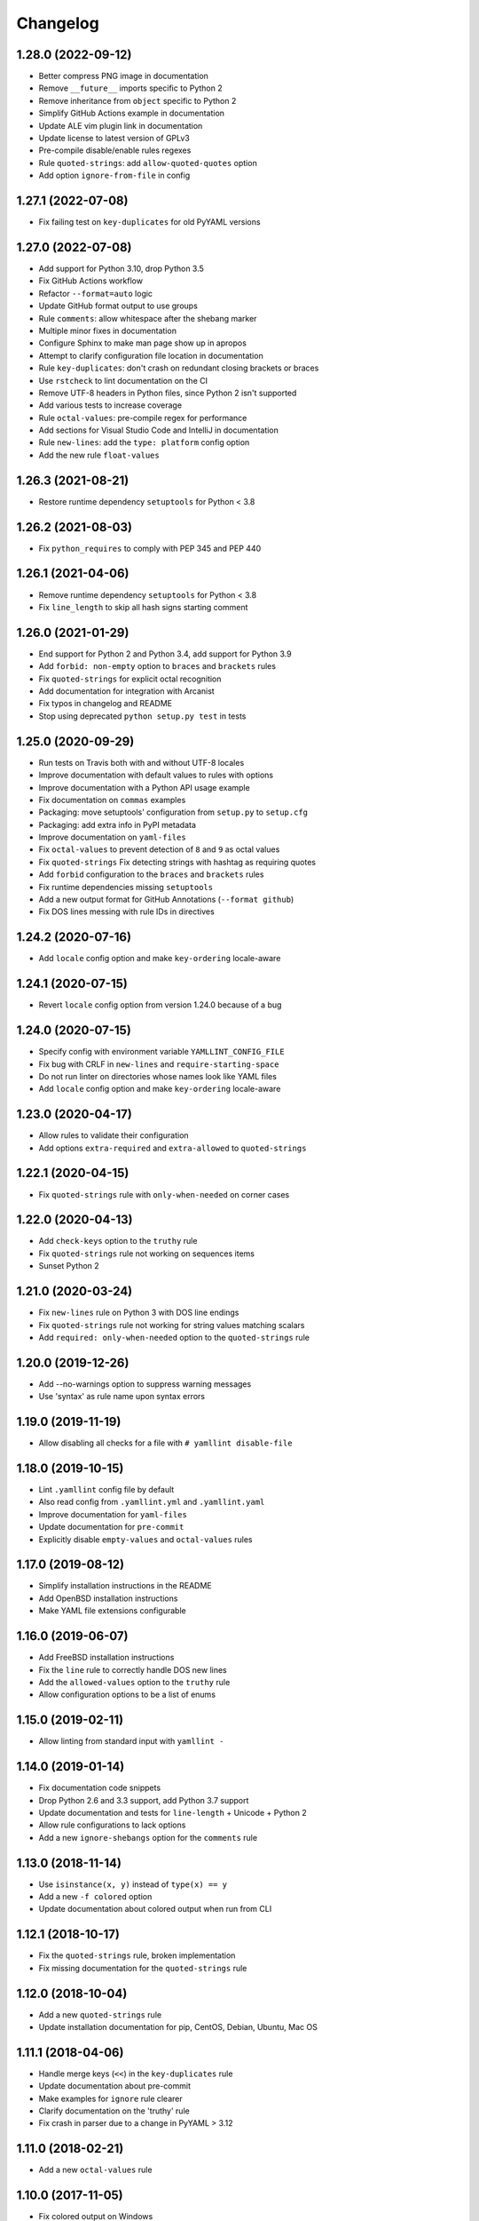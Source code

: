 Changelog
=========

1.28.0 (2022-09-12)
-------------------

- Better compress PNG image in documentation
- Remove ``__future__`` imports specific to Python 2
- Remove inheritance from ``object`` specific to Python 2
- Simplify GitHub Actions example in documentation
- Update ALE vim plugin link in documentation
- Update license to latest version of GPLv3
- Pre-compile disable/enable rules regexes
- Rule ``quoted-strings``: add ``allow-quoted-quotes`` option
- Add option ``ignore-from-file`` in config

1.27.1 (2022-07-08)
-------------------

- Fix failing test on ``key-duplicates`` for old PyYAML versions

1.27.0 (2022-07-08)
-------------------

- Add support for Python 3.10, drop Python 3.5
- Fix GitHub Actions workflow
- Refactor ``--format=auto`` logic
- Update GitHub format output to use groups
- Rule ``comments``: allow whitespace after the shebang marker
- Multiple minor fixes in documentation
- Configure Sphinx to make man page show up in apropos
- Attempt to clarify configuration file location in documentation
- Rule ``key-duplicates``: don't crash on redundant closing brackets or braces
- Use ``rstcheck`` to lint documentation on the CI
- Remove UTF-8 headers in Python files, since Python 2 isn't supported
- Add various tests to increase coverage
- Rule ``octal-values``: pre-compile regex for performance
- Add sections for Visual Studio Code and IntelliJ in documentation
- Rule ``new-lines``: add the ``type: platform`` config option
- Add the new rule ``float-values``

1.26.3 (2021-08-21)
-------------------

- Restore runtime dependency ``setuptools`` for Python < 3.8

1.26.2 (2021-08-03)
-------------------

- Fix ``python_requires`` to comply with PEP 345 and PEP 440

1.26.1 (2021-04-06)
-------------------

- Remove runtime dependency ``setuptools`` for Python < 3.8
- Fix ``line_length`` to skip all hash signs starting comment

1.26.0 (2021-01-29)
-------------------

- End support for Python 2 and Python 3.4, add support for Python 3.9
- Add ``forbid: non-empty`` option to ``braces`` and ``brackets`` rules
- Fix ``quoted-strings`` for explicit octal recognition
- Add documentation for integration with Arcanist
- Fix typos in changelog and README
- Stop using deprecated ``python setup.py test`` in tests

1.25.0 (2020-09-29)
-------------------

- Run tests on Travis both with and without UTF-8 locales
- Improve documentation with default values to rules with options
- Improve documentation with a Python API usage example
- Fix documentation on ``commas`` examples
- Packaging: move setuptools' configuration from ``setup.py`` to ``setup.cfg``
- Packaging: add extra info in PyPI metadata
- Improve documentation on ``yaml-files``
- Fix ``octal-values`` to prevent detection of ``8`` and ``9`` as octal values
- Fix ``quoted-strings`` Fix detecting strings with hashtag as requiring quotes
- Add ``forbid`` configuration to the ``braces`` and ``brackets`` rules
- Fix runtime dependencies missing ``setuptools``
- Add a new output format for GitHub Annotations (``--format github``)
- Fix DOS lines messing with rule IDs in directives

1.24.2 (2020-07-16)
-------------------

- Add ``locale`` config option and make ``key-ordering`` locale-aware

1.24.1 (2020-07-15)
-------------------

- Revert ``locale`` config option from version 1.24.0 because of a bug

1.24.0 (2020-07-15)
-------------------

- Specify config with environment variable ``YAMLLINT_CONFIG_FILE``
- Fix bug with CRLF in ``new-lines`` and ``require-starting-space``
- Do not run linter on directories whose names look like YAML files
- Add ``locale`` config option and make ``key-ordering`` locale-aware

1.23.0 (2020-04-17)
-------------------

- Allow rules to validate their configuration
- Add options ``extra-required`` and ``extra-allowed`` to ``quoted-strings``

1.22.1 (2020-04-15)
-------------------

- Fix ``quoted-strings`` rule with ``only-when-needed`` on corner cases

1.22.0 (2020-04-13)
-------------------

- Add ``check-keys`` option to the ``truthy`` rule
- Fix ``quoted-strings`` rule not working on sequences items
- Sunset Python 2

1.21.0 (2020-03-24)
-------------------

- Fix ``new-lines`` rule on Python 3 with DOS line endings
- Fix ``quoted-strings`` rule not working for string values matching scalars
- Add ``required: only-when-needed`` option to the ``quoted-strings`` rule

1.20.0 (2019-12-26)
-------------------

- Add --no-warnings option to suppress warning messages
- Use 'syntax' as rule name upon syntax errors

1.19.0 (2019-11-19)
-------------------

- Allow disabling all checks for a file with ``# yamllint disable-file``

1.18.0 (2019-10-15)
-------------------

- Lint ``.yamllint`` config file by default
- Also read config from ``.yamllint.yml`` and ``.yamllint.yaml``
- Improve documentation for ``yaml-files``
- Update documentation for ``pre-commit``
- Explicitly disable ``empty-values`` and ``octal-values`` rules

1.17.0 (2019-08-12)
-------------------

- Simplify installation instructions in the README
- Add OpenBSD installation instructions
- Make YAML file extensions configurable

1.16.0 (2019-06-07)
-------------------

- Add FreeBSD installation instructions
- Fix the ``line`` rule to correctly handle DOS new lines
- Add the ``allowed-values`` option to the ``truthy`` rule
- Allow configuration options to be a list of enums

1.15.0 (2019-02-11)
-------------------

- Allow linting from standard input with ``yamllint -``

1.14.0 (2019-01-14)
-------------------

- Fix documentation code snippets
- Drop Python 2.6 and 3.3 support, add Python 3.7 support
- Update documentation and tests for ``line-length`` + Unicode + Python 2
- Allow rule configurations to lack options
- Add a new ``ignore-shebangs`` option for the ``comments`` rule

1.13.0 (2018-11-14)
-------------------

- Use ``isinstance(x, y)`` instead of ``type(x) == y``
- Add a new ``-f colored`` option
- Update documentation about colored output when run from CLI

1.12.1 (2018-10-17)
-------------------

- Fix the ``quoted-strings`` rule, broken implementation
- Fix missing documentation for the ``quoted-strings`` rule

1.12.0 (2018-10-04)
-------------------

- Add a new ``quoted-strings`` rule
- Update installation documentation for pip, CentOS, Debian, Ubuntu, Mac OS

1.11.1 (2018-04-06)
-------------------

- Handle merge keys (``<<``) in the ``key-duplicates`` rule
- Update documentation about pre-commit
- Make examples for ``ignore`` rule clearer
- Clarify documentation on the 'truthy' rule
- Fix crash in parser due to a change in PyYAML > 3.12

1.11.0 (2018-02-21)
-------------------

- Add a new ``octal-values`` rule

1.10.0 (2017-11-05)
-------------------

- Fix colored output on Windows
- Check documentation compilation on continuous integration
- Add a new ``empty-values`` rule
- Make sure test files are included in dist bundle
- Tests: Use en_US.UTF-8 locale when C.UTF-8 not available
- Tests: Dynamically detect Python executable path

1.9.0 (2017-10-16)
------------------

- Add a new ``key-ordering`` rule
- Fix indentation rule for key following empty list

1.8.2 (2017-10-10)
------------------

- Be clearer about the ``ignore`` conf type
- Update pre-commit hook file
- Add documentation for pre-commit

1.8.1 (2017-07-04)
------------------

- Require pathspec >= 0.5.3
- Support Python 2.6
- Add a changelog

1.8.0 (2017-06-28)
------------------

- Refactor argparse with mutually_exclusive_group
- Add support to ignore paths in configuration
